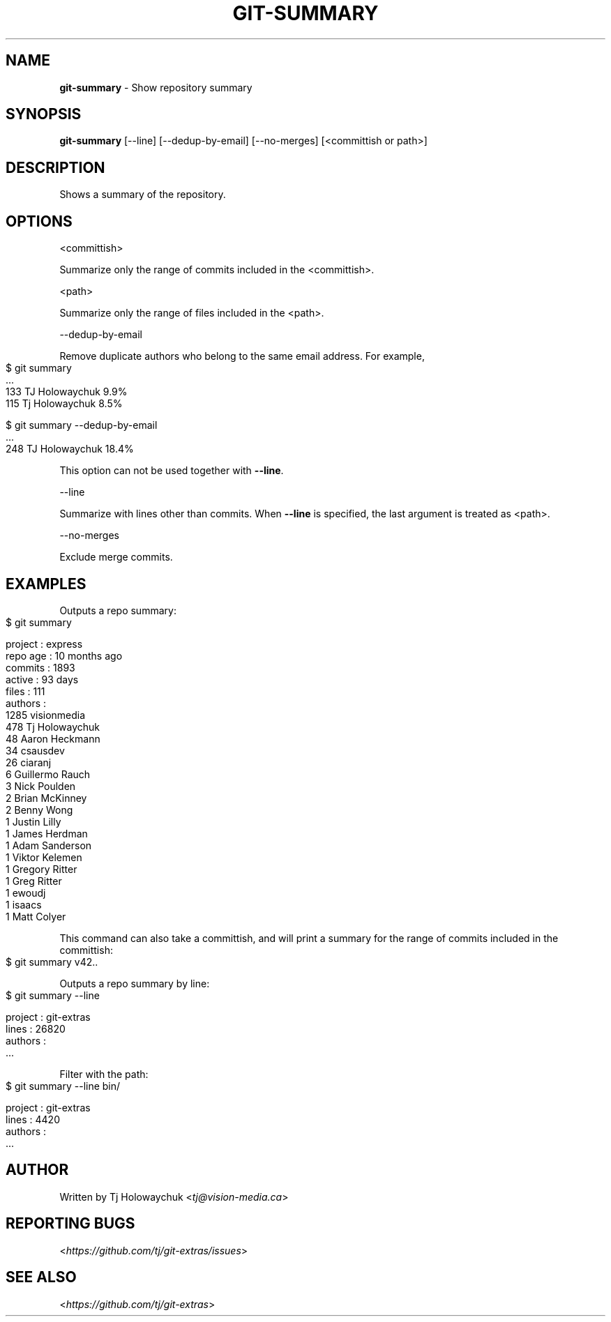 .\" generated with Ronn-NG/v0.9.1
.\" http://github.com/apjanke/ronn-ng/tree/0.9.1
.TH "GIT\-SUMMARY" "1" "August 2021" "" "Git Extras"
.SH "NAME"
\fBgit\-summary\fR \- Show repository summary
.SH "SYNOPSIS"
\fBgit\-summary\fR [\-\-line] [\-\-dedup\-by\-email] [\-\-no\-merges] [<committish or path>]
.SH "DESCRIPTION"
Shows a summary of the repository\.
.SH "OPTIONS"
<committish>
.P
Summarize only the range of commits included in the <committish>\.
.P
<path>
.P
Summarize only the range of files included in the <path>\.
.P
\-\-dedup\-by\-email
.P
Remove duplicate authors who belong to the same email address\. For example,
.IP "" 4
.nf
$ git summary
\|\.\|\.\|\.
133  TJ Holowaychuk            9\.9%
115  Tj Holowaychuk            8\.5%

$ git summary \-\-dedup\-by\-email
\|\.\|\.\|\.
248  TJ Holowaychuk            18\.4%
.fi
.IP "" 0
.P
This option can not be used together with \fB\-\-line\fR\.
.P
\-\-line
.P
Summarize with lines other than commits\. When \fB\-\-line\fR is specified, the last argument is treated as <path>\.
.P
\-\-no\-merges
.P
Exclude merge commits\.
.SH "EXAMPLES"
Outputs a repo summary:
.IP "" 4
.nf
$ git summary

project  : express
repo age : 10 months ago
commits  : 1893
active   : 93 days
files    : 111
authors  :
 1285 visionmedia
  478 Tj Holowaychuk
   48 Aaron Heckmann
   34 csausdev
   26 ciaranj
    6 Guillermo Rauch
    3 Nick Poulden
    2 Brian McKinney
    2 Benny Wong
    1 Justin Lilly
    1 James Herdman
    1 Adam Sanderson
    1 Viktor Kelemen
    1 Gregory Ritter
    1 Greg Ritter
    1 ewoudj
    1 isaacs
    1 Matt Colyer
.fi
.IP "" 0
.P
This command can also take a committish, and will print a summary for the range of commits included in the committish:
.IP "" 4
.nf
$ git summary v42\.\.
.fi
.IP "" 0
.P
Outputs a repo summary by line:
.IP "" 4
.nf
$ git summary \-\-line

project  : git\-extras
lines    : 26820
authors  :
  \|\.\|\.\|\.
.fi
.IP "" 0
.P
Filter with the path:
.IP "" 4
.nf
$ git summary \-\-line bin/

project  : git\-extras
lines    : 4420
authors  :
  \|\.\|\.\|\.
.fi
.IP "" 0
.SH "AUTHOR"
Written by Tj Holowaychuk <\fItj@vision\-media\.ca\fR>
.SH "REPORTING BUGS"
<\fIhttps://github\.com/tj/git\-extras/issues\fR>
.SH "SEE ALSO"
<\fIhttps://github\.com/tj/git\-extras\fR>
